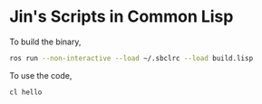 * Jin's Scripts in Common Lisp

To build the binary,

#+begin_src sh
ros run --non-interactive --load ~/.sbclrc --load build.lisp
#+end_src

To use the code,

#+begin_src sh
cl hello
#+end_src
